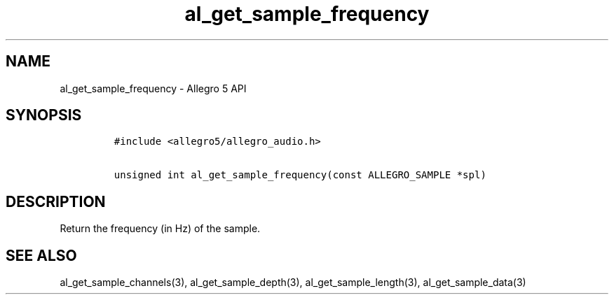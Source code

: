.\" Automatically generated by Pandoc 3.1.3
.\"
.\" Define V font for inline verbatim, using C font in formats
.\" that render this, and otherwise B font.
.ie "\f[CB]x\f[]"x" \{\
. ftr V B
. ftr VI BI
. ftr VB B
. ftr VBI BI
.\}
.el \{\
. ftr V CR
. ftr VI CI
. ftr VB CB
. ftr VBI CBI
.\}
.TH "al_get_sample_frequency" "3" "" "Allegro reference manual" ""
.hy
.SH NAME
.PP
al_get_sample_frequency - Allegro 5 API
.SH SYNOPSIS
.IP
.nf
\f[C]
#include <allegro5/allegro_audio.h>

unsigned int al_get_sample_frequency(const ALLEGRO_SAMPLE *spl)
\f[R]
.fi
.SH DESCRIPTION
.PP
Return the frequency (in Hz) of the sample.
.SH SEE ALSO
.PP
al_get_sample_channels(3), al_get_sample_depth(3),
al_get_sample_length(3), al_get_sample_data(3)
